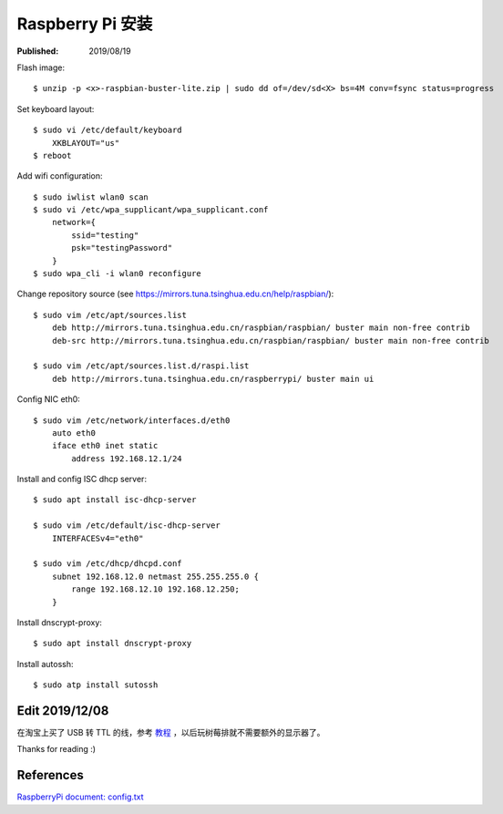 Raspberry Pi 安装
=================

:Published: 2019/08/19

.. meta::
    :description: 树莓派安装及配置。

Flash image: ::

    $ unzip -p <x>-raspbian-buster-lite.zip | sudo dd of=/dev/sd<X> bs=4M conv=fsync status=progress

Set keyboard layout: ::

    $ sudo vi /etc/default/keyboard    
        XKBLAYOUT="us"
    $ reboot
    

Add wifi configuration: ::

    $ sudo iwlist wlan0 scan
    $ sudo vi /etc/wpa_supplicant/wpa_supplicant.conf
        network={
            ssid="testing"
            psk="testingPassword"
        }
    $ sudo wpa_cli -i wlan0 reconfigure

Change repository source (see https://mirrors.tuna.tsinghua.edu.cn/help/raspbian/): ::

    $ sudo vim /etc/apt/sources.list
        deb http://mirrors.tuna.tsinghua.edu.cn/raspbian/raspbian/ buster main non-free contrib
        deb-src http://mirrors.tuna.tsinghua.edu.cn/raspbian/raspbian/ buster main non-free contrib

    $ sudo vim /etc/apt/sources.list.d/raspi.list
        deb http://mirrors.tuna.tsinghua.edu.cn/raspberrypi/ buster main ui

Config NIC eth0: ::

    $ sudo vim /etc/network/interfaces.d/eth0
        auto eth0
        iface eth0 inet static
            address 192.168.12.1/24


Install and config ISC dhcp server: ::

    $ sudo apt install isc-dhcp-server

    $ sudo vim /etc/default/isc-dhcp-server
        INTERFACESv4="eth0"

    $ sudo vim /etc/dhcp/dhcpd.conf
        subnet 192.168.12.0 netmast 255.255.255.0 {
            range 192.168.12.10 192.168.12.250;
        }
        

Install dnscrypt-proxy: ::

    $ sudo apt install dnscrypt-proxy

Install autossh: ::

    $ sudo atp install sutossh


Edit 2019/12/08
---------------

在淘宝上买了 USB 转 TTL 的线，参考 `教程 <https://www.bashpi.org/?page_id=354>`_ ，以后玩树莓排就不需要额外的显示器了。

Thanks for reading :)

References
----------

`RaspberryPi document: config.txt <https://www.raspberrypi.org/documentation/configuration/config-txt/>`_
